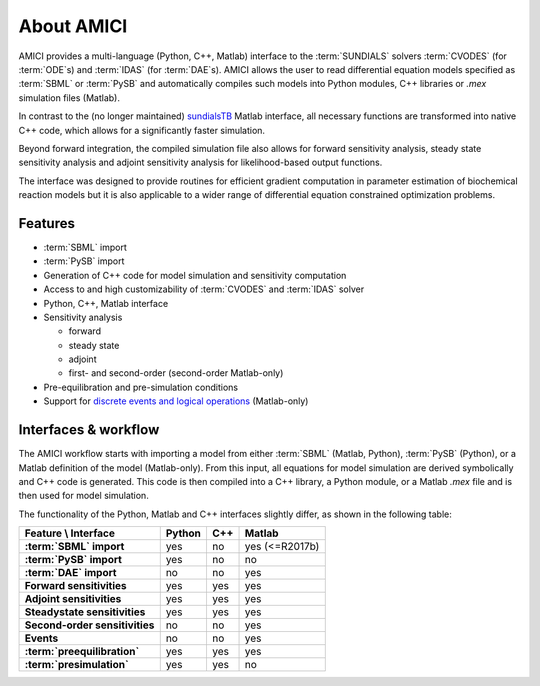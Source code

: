 ===========
About AMICI
===========

AMICI provides a multi-language (Python, C++, Matlab) interface to the
:term:`SUNDIALS` solvers :term:`CVODES` (for :term:`ODE`\ s) and :term:`IDAS`
(for :term:`DAE`\ s). AMICI allows the user to read
differential equation models specified as :term:`SBML` or :term:`PySB`
and automatically compiles such models into Python modules, C++ libraries or
`.mex` simulation files (Matlab).

In contrast to the (no longer maintained)
`sundialsTB <https://computing.llnl.gov/projects/sundials/sundials-software>`_
Matlab interface, all necessary functions are transformed into native
C++ code, which allows for a significantly faster simulation.

Beyond forward integration, the compiled simulation file also allows for
forward sensitivity analysis, steady state sensitivity analysis and
adjoint sensitivity analysis for likelihood-based output functions.

The interface was designed to provide routines for efficient gradient
computation in parameter estimation of biochemical reaction models but
it is also applicable to a wider range of differential equation
constrained optimization problems.

Features
========

* :term:`SBML` import
* :term:`PySB` import
* Generation of C++ code for model simulation and sensitivity
  computation
* Access to and high customizability of :term:`CVODES` and :term:`IDAS` solver
* Python, C++, Matlab interface
* Sensitivity analysis

  * forward
  * steady state
  * adjoint
  * first- and second-order (second-order Matlab-only)

* Pre-equilibration and pre-simulation conditions
* Support for
  `discrete events and logical operations <https://academic.oup.com/bioinformatics/article/33/7/1049/2769435>`_
  (Matlab-only)

Interfaces & workflow
======================

The AMICI workflow starts with importing a model from either :term:`SBML`
(Matlab, Python), :term:`PySB` (Python), or a Matlab definition of the model
(Matlab-only). From this input, all equations for model simulation are derived
symbolically and C++ code is generated. This code is then compiled into a C++
library, a Python module, or a Matlab `.mex` file and is then used for model
simulation.

.. image:: gfx/amici_workflow.png
  :alt: AMICI workflow

The functionality of the Python, Matlab and C++ interfaces slightly differ, as shown in the following table:

.. list-table::
   :header-rows: 1
   :stub-columns: 1

   * - Feature \\ Interface
     - Python
     - C++
     - Matlab
   * - :term:`SBML` import
     - yes
     - no
     - yes (<=R2017b)
   * - :term:`PySB` import
     - yes
     - no
     - no
   * - :term:`DAE` import
     - no
     - no
     - yes
   * - Forward sensitivities
     - yes
     - yes
     - yes
   * - Adjoint sensitivities
     - yes
     - yes
     - yes
   * - Steadystate sensitivities
     - yes
     - yes
     - yes
   * - Second-order sensitivities
     - no
     - no
     - yes
   * - Events
     - no
     - no
     - yes
   * - :term:`preequilibration`
     - yes
     - yes
     - yes
   * - :term:`presimulation`
     - yes
     - yes
     - no
